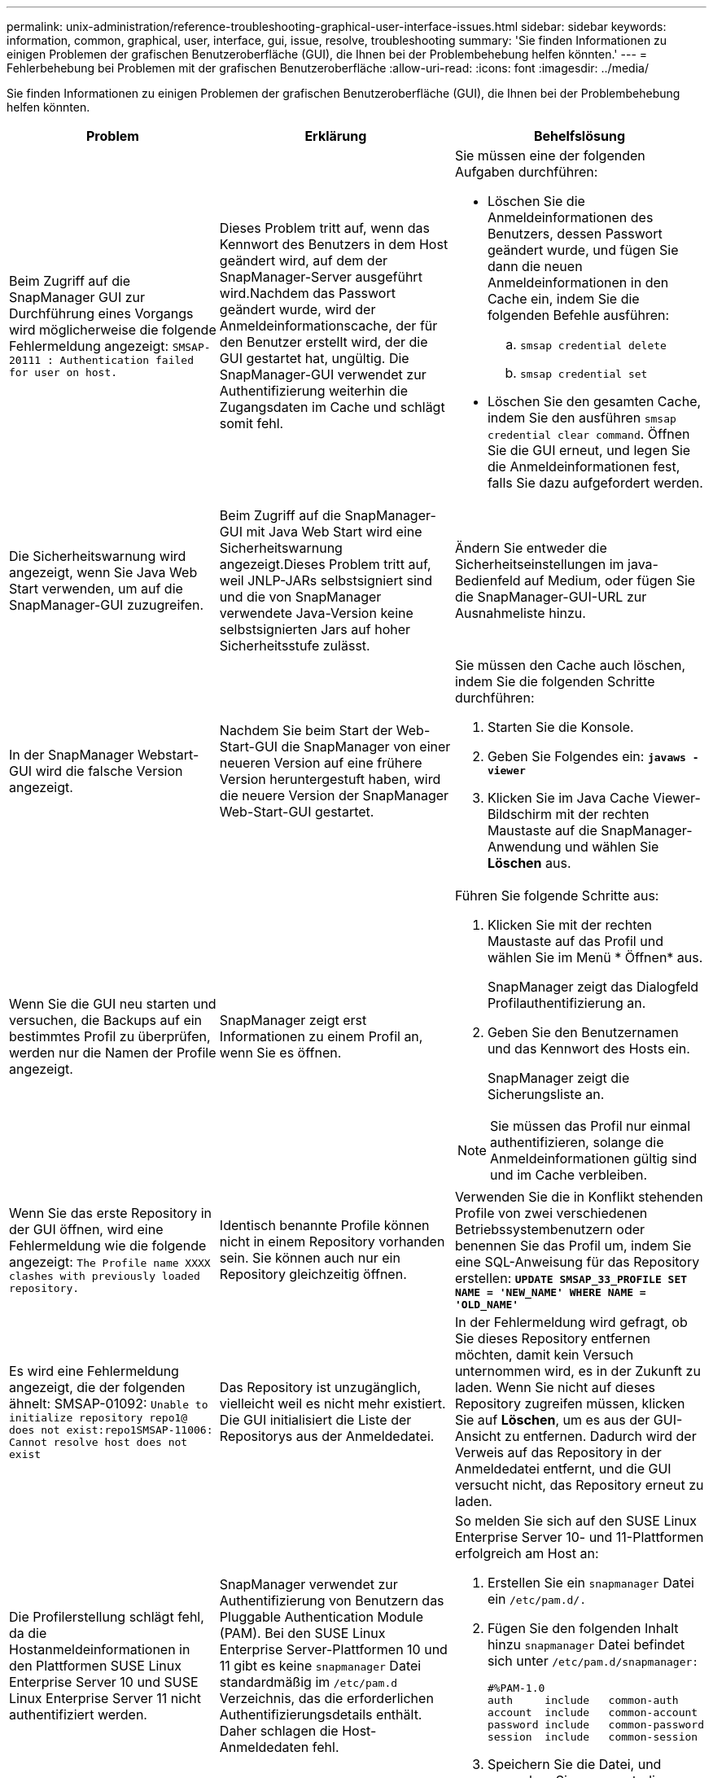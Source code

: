 ---
permalink: unix-administration/reference-troubleshooting-graphical-user-interface-issues.html 
sidebar: sidebar 
keywords: information, common, graphical, user, interface, gui, issue, resolve, troubleshooting 
summary: 'Sie finden Informationen zu einigen Problemen der grafischen Benutzeroberfläche (GUI), die Ihnen bei der Problembehebung helfen könnten.' 
---
= Fehlerbehebung bei Problemen mit der grafischen Benutzeroberfläche
:allow-uri-read: 
:icons: font
:imagesdir: ../media/


[role="lead"]
Sie finden Informationen zu einigen Problemen der grafischen Benutzeroberfläche (GUI), die Ihnen bei der Problembehebung helfen könnten.

|===
| Problem | Erklärung | Behelfslösung 


 a| 
Beim Zugriff auf die SnapManager GUI zur Durchführung eines Vorgangs wird möglicherweise die folgende Fehlermeldung angezeigt: `SMSAP-20111 : Authentication failed for user on host.`
 a| 
Dieses Problem tritt auf, wenn das Kennwort des Benutzers in dem Host geändert wird, auf dem der SnapManager-Server ausgeführt wird.Nachdem das Passwort geändert wurde, wird der Anmeldeinformationscache, der für den Benutzer erstellt wird, der die GUI gestartet hat, ungültig. Die SnapManager-GUI verwendet zur Authentifizierung weiterhin die Zugangsdaten im Cache und schlägt somit fehl.
 a| 
Sie müssen eine der folgenden Aufgaben durchführen:

* Löschen Sie die Anmeldeinformationen des Benutzers, dessen Passwort geändert wurde, und fügen Sie dann die neuen Anmeldeinformationen in den Cache ein, indem Sie die folgenden Befehle ausführen:
+
.. `smsap credential delete`
.. `smsap credential set`


* Löschen Sie den gesamten Cache, indem Sie den ausführen `smsap credential clear command`. Öffnen Sie die GUI erneut, und legen Sie die Anmeldeinformationen fest, falls Sie dazu aufgefordert werden.




 a| 
Die Sicherheitswarnung wird angezeigt, wenn Sie Java Web Start verwenden, um auf die SnapManager-GUI zuzugreifen.
 a| 
Beim Zugriff auf die SnapManager-GUI mit Java Web Start wird eine Sicherheitswarnung angezeigt.Dieses Problem tritt auf, weil JNLP-JARs selbstsigniert sind und die von SnapManager verwendete Java-Version keine selbstsignierten Jars auf hoher Sicherheitsstufe zulässt.
 a| 
Ändern Sie entweder die Sicherheitseinstellungen im java-Bedienfeld auf Medium, oder fügen Sie die SnapManager-GUI-URL zur Ausnahmeliste hinzu.



 a| 
In der SnapManager Webstart-GUI wird die falsche Version angezeigt.
 a| 
Nachdem Sie beim Start der Web-Start-GUI die SnapManager von einer neueren Version auf eine frühere Version heruntergestuft haben, wird die neuere Version der SnapManager Web-Start-GUI gestartet.
 a| 
Sie müssen den Cache auch löschen, indem Sie die folgenden Schritte durchführen:

. Starten Sie die Konsole.
. Geben Sie Folgendes ein: `*javaws -viewer*`
. Klicken Sie im Java Cache Viewer-Bildschirm mit der rechten Maustaste auf die SnapManager-Anwendung und wählen Sie *Löschen* aus.




 a| 
Wenn Sie die GUI neu starten und versuchen, die Backups auf ein bestimmtes Profil zu überprüfen, werden nur die Namen der Profile angezeigt.
 a| 
SnapManager zeigt erst Informationen zu einem Profil an, wenn Sie es öffnen.
 a| 
Führen Sie folgende Schritte aus:

. Klicken Sie mit der rechten Maustaste auf das Profil und wählen Sie im Menü * Öffnen* aus.
+
SnapManager zeigt das Dialogfeld Profilauthentifizierung an.

. Geben Sie den Benutzernamen und das Kennwort des Hosts ein.
+
SnapManager zeigt die Sicherungsliste an.




NOTE: Sie müssen das Profil nur einmal authentifizieren, solange die Anmeldeinformationen gültig sind und im Cache verbleiben.



 a| 
Wenn Sie das erste Repository in der GUI öffnen, wird eine Fehlermeldung wie die folgende angezeigt: `The Profile name XXXX clashes with previously loaded repository.`
 a| 
Identisch benannte Profile können nicht in einem Repository vorhanden sein. Sie können auch nur ein Repository gleichzeitig öffnen.
 a| 
Verwenden Sie die in Konflikt stehenden Profile von zwei verschiedenen Betriebssystembenutzern oder benennen Sie das Profil um, indem Sie eine SQL-Anweisung für das Repository erstellen: `*UPDATE SMSAP_33_PROFILE SET NAME = 'NEW_NAME' WHERE NAME = 'OLD_NAME'*`



 a| 
Es wird eine Fehlermeldung angezeigt, die der folgenden ähnelt: SMSAP-01092: `Unable to initialize repository repo1@ does not exist:repo1SMSAP-11006: Cannot resolve host does not exist`
 a| 
Das Repository ist unzugänglich, vielleicht weil es nicht mehr existiert. Die GUI initialisiert die Liste der Repositorys aus der Anmeldedatei.
 a| 
In der Fehlermeldung wird gefragt, ob Sie dieses Repository entfernen möchten, damit kein Versuch unternommen wird, es in der Zukunft zu laden. Wenn Sie nicht auf dieses Repository zugreifen müssen, klicken Sie auf *Löschen*, um es aus der GUI-Ansicht zu entfernen. Dadurch wird der Verweis auf das Repository in der Anmeldedatei entfernt, und die GUI versucht nicht, das Repository erneut zu laden.



 a| 
Die Profilerstellung schlägt fehl, da die Hostanmeldeinformationen in den Plattformen SUSE Linux Enterprise Server 10 und SUSE Linux Enterprise Server 11 nicht authentifiziert werden.
 a| 
SnapManager verwendet zur Authentifizierung von Benutzern das Pluggable Authentication Module (PAM). Bei den SUSE Linux Enterprise Server-Plattformen 10 und 11 gibt es keine `snapmanager` Datei standardmäßig im `/etc/pam.d` Verzeichnis, das die erforderlichen Authentifizierungsdetails enthält. Daher schlagen die Host-Anmeldedaten fehl.
 a| 
So melden Sie sich auf den SUSE Linux Enterprise Server 10- und 11-Plattformen erfolgreich am Host an:

. Erstellen Sie ein `snapmanager` Datei ein ``/etc/pam.d/.``
. Fügen Sie den folgenden Inhalt hinzu `snapmanager` Datei befindet sich unter ``/etc/pam.d/snapmanager:``
+
[listing]
----

#%PAM-1.0
auth     include   common-auth
account  include   common-account
password include   common-password
session  include   common-session
----
. Speichern Sie die Datei, und versuchen Sie es erneut, die Profilerstellung zu erstellen.




 a| 
SnapManager benötigt eine längere Zeit, um die Baumstruktur der Datenbank zu laden, und führt dazu, dass auf der SnapManager-Benutzeroberfläche eine Fehlermeldung mit einem Timeout angezeigt wird.
 a| 
Wenn Sie versuchen, einen Teil-Backup-Vorgang von der SnapManager-Benutzeroberfläche auszuführen, versucht SnapManager, die Anmeldeinformationen für alle Profile zu laden. Wenn ungültige Einträge vorliegen, versucht SnapManager, den Eintrag zu validieren. Dies führt dazu, dass eine Fehlermeldung mit einem Timeout angezeigt wird.
 a| 
Löschen Sie die Anmeldeinformationen des nicht verwendeten Hosts, Repositorys und Profils mithilfe des `credential delete` Befehl über die SnapManager Befehlszeilenschnittstelle (CLI).



 a| 
Nach der Teilung des Klons kann SnapManager kein neues Profil generieren, und Sie wissen nicht, ob das neue Profil erstellt wird.
 a| 
SnapManager fordert Sie nicht auf, wenn ein neues Profil nach dem Split-Vorgang des Klons nicht erstellt wird. Da für den fehlgeschlagenen Vorgang keine Meldung angezeigt wird, gehen Sie möglicherweise davon aus, dass das Profil erstellt wird.
 a| 
Um zu wissen, ob ein neues Profil für den Klon-Split-Vorgang erstellt wird, führen Sie die folgenden Schritte aus:

. Klicken Sie auf die Registerkarte *Monitor*, klicken Sie mit der rechten Maustaste auf den Eintrag Clone Split Operation und wählen Sie *Eigenschaften*.
. Klicken Sie im Fenster Profileigenschaften auf die Registerkarte *Protokolle*, um die Protokolle für die Klonteiloperation und die Profilerstellung anzuzeigen.




 a| 
Die benutzerdefinierten Skripte, die für die vor- oder Nachbearbeitungsaktivität vor oder nach dem Backup-, Restore- oder Klonvorgang ausgeführt werden, sind in der SnapManager GUI nicht sichtbar.
 a| 
Wenn Sie nach dem Start des jeweiligen Assistenten benutzerdefinierte Skripts in den benutzerdefinierten Speicherort für Backup, Wiederherstellung oder Klonen hinzufügen, werden die benutzerdefinierten Skripts nicht unter der Liste Verfügbare Skripts angezeigt.
 a| 
Starten Sie den SnapManager-Hostserver neu, und öffnen Sie dann die SnapManager-GUI.



 a| 
Sie können die in SnapManager (3.1 oder früher) erstellte XML-Datei für die Klonspezifikation nicht verwenden.
 a| 
Aus SnapManager 3.2 für SAP wird der Abschnitt Aufgabenspezifikation (Task-Specification) als separate XML-Datei für die Aufgabenspezifikation bereitgestellt.
 a| 
Wenn Sie SnapManager 3.2 für SAP verwenden, müssen Sie den Abschnitt für die Aufgabenspezifikation aus der XML für die Klonspezifikation entfernen oder eine neue XML-Datei für die Klonspezifikation erstellen. SnapManager 3.3 oder höher unterstützt nicht die XML-Datei für die Klonspezifikation, die in SnapManager 3.2 oder älteren Versionen erstellt wurde.



 a| 
Der Betrieb von SnapManager auf der Benutzeroberfläche wird nicht fortgesetzt, nachdem Sie die Benutzeranmeldeinformationen über die gelöscht haben `smsap credential clear` Befehl über die SnapManager CLI oder durch Klicken auf *Admin* > *Anmeldeinformationen* > *Löschen* > *Cache* in der SnapManager-Benutzeroberfläche.
 a| 
Die für Repositorys, Hosts und Profile festgelegten Anmeldeinformationen werden gelöscht. SnapManager überprüft vor dem Starten eines Vorgangs die Benutzeranmeldeinformationen.Wenn die Benutzeranmeldeinformationen ungültig sind, kann sich SnapManager nicht authentifizieren. Wenn ein Host oder ein Profil aus dem Repository gelöscht wird, sind die Benutzeranmeldeinformationen weiterhin im Cache verfügbar. Diese unnötigen Einträge mit Anmeldeinformationen verlangsamen die SnapManager-Vorgänge von der GUI.
 a| 
Starten Sie die SnapManager GUI neu, je nachdem, wie der Cache gelöscht wird.

[NOTE]
====
* Wenn Sie den Anmeldeinformationscache von der SnapManager-GUI gelöscht haben, müssen Sie die SnapManager-Benutzeroberfläche nicht beenden.
* Wenn Sie den Anmeldeinformationscache über die SnapManager-CLI gelöscht haben, müssen Sie die SnapManager-Benutzeroberfläche neu starten.
* Wenn Sie die verschlüsselte Anmeldedatei manuell gelöscht haben, müssen Sie die SnapManager-GUI neu starten.


====
Legen Sie die Anmeldeinformationen fest, die Sie für das Repository, den Profilhost und das Profil angegeben haben. Wenn in der SnapManager-GUI kein Repository unter der Struktur Repositories zugeordnet ist, führen Sie die folgenden Schritte aus:

. Klicken Sie auf *Aufgaben* > *vorhandenes Repository hinzufügen*
. Klicken Sie mit der rechten Maustaste auf das Repository, klicken Sie auf *Öffnen* und geben Sie die Benutzeranmeldeinformationen im Fenster * Repository Credentials Authentication* ein.
. Klicken Sie mit der rechten Maustaste auf den Host im Repository, klicken Sie auf *Öffnen* und geben Sie die Benutzeranmeldeinformationen in *Host Authentication* ein.
. Klicken Sie mit der rechten Maustaste auf das Profil unter dem Host, klicken Sie auf *Öffnen* und geben Sie die Benutzeranmeldeinformationen in *Profilauthentifizierung* ein.




 a| 
Die Fehlermeldung `Unable to list the protection policies for the following reason: Protection Manager is temporarily unavailable` Wird angezeigt, wenn Sie im Dropdown-Menü *Protection Manager Protection Policy* im Fenster Profileigenschaften und auf der Seite Richtlinieneinstellungen des Assistenten zum Erstellen von Profilen * Keine* auswählen.
 a| 
Der Protection Manager ist nicht mit SnapManager konfiguriert, oder der Protection Manager wird nicht ausgeführt.
 a| 
Es ist keine Aktion erforderlich.



 a| 
Sie können die SnapManager-Benutzeroberfläche nicht über die Java Web Start GUI öffnen, da die SSL-Verschlüsselung (Secure Sockets Layer) des Browsers schwächer ist.
 a| 
SnapManager unterstützt keine SSL-Chiffren, die schwächer als 128 Bit sind.
 a| 
Aktualisieren Sie die Browserversion und überprüfen Sie die Verschlüsselungsstärke.

|===
